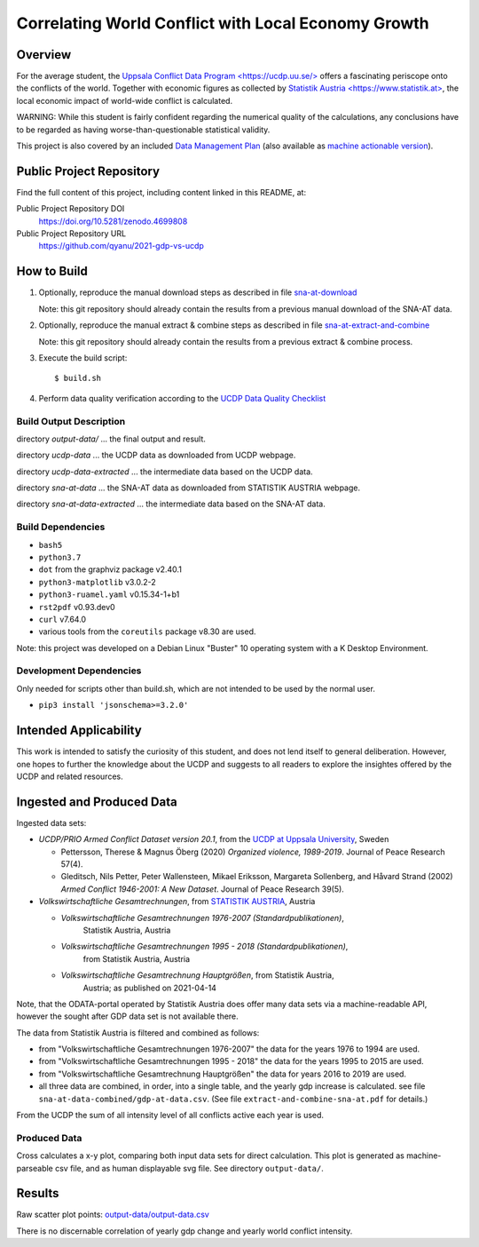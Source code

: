 
******************************************************
 Correlating World Conflict with Local Economy Growth
******************************************************

Overview
========

For the average student, the
`Uppsala Conflict Data Program <https://ucdp.uu.se/> <https://ucdp.uu.se/>`_
offers a fascinating periscope onto the conflicts of the world.
Together with economic figures as collected by
`Statistik Austria <https://www.statistik.at> <https://www.statistik.at>`_,
the local economic impact of world-wide conflict is calculated.

WARNING: While this student is fairly confident regarding the numerical
quality of the calculations, any conclusions have to be regarded as having
worse-than-questionable statistical validity.

This project is also covered by an included
`Data Management Plan <data-management-plan.pdf>`_
(also available as `machine actionable version <data-management-plan.json>`_).

Public Project Repository
=========================

Find the full content of this project, including content linked in this
README, at:

Public Project Repository DOI
  https://doi.org/10.5281/zenodo.4699808

Public Project Repository URL
  https://github.com/qyanu/2021-gdp-vs-ucdp


How to Build
============

1. Optionally, reproduce the manual download steps as described in file
   `sna-at-download <code/sna-at-download.pdf>`_

   Note: this git repository should already contain the results from a
   previous manual download of the SNA-AT data.

2. Optionally, reproduce the manual extract & combine steps as described in
   file `sna-at-extract-and-combine <code/sna-at-extract-and-combine.pdf>`_

   Note: this git repository should already contain the results from a
   previous extract & combine process.

3. Execute the build script::

   $ build.sh

4. Perform data quality verification according to the
   `UCDP Data Quality Checklist <code/ucdp-quality-checklist.pdf>`_

Build Output Description
------------------------

directory `output-data/`
\... the final output and result.

directory `ucdp-data`
\... the UCDP data as downloaded from UCDP webpage.

directory `ucdp-data-extracted`
\... the intermediate data based on the UCDP data.

directory `sna-at-data`
\... the SNA-AT data as downloaded from STATISTIK AUSTRIA webpage.

directory `sna-at-data-extracted`
\... the intermediate data based on the SNA-AT data.

Build Dependencies
------------------

* :literal:`bash5`
* :literal:`python3.7`
* :literal:`dot` from the graphviz package v2.40.1
* :literal:`python3-matplotlib` v3.0.2-2
* :literal:`python3-ruamel.yaml` v0.15.34-1+b1
* :literal:`rst2pdf` v0.93.dev0
* :literal:`curl` v7.64.0
* various tools from the :literal:`coreutils` package v8.30 are used.

Note: this project was developed on a Debian Linux "Buster" 10 operating
system with a K Desktop Environment.

Development Dependencies
------------------------

Only needed for scripts other than build.sh, which are not intended to
be used by the normal user.

* ``pip3 install 'jsonschema>=3.2.0'``


Intended Applicability
======================

This work is intended to satisfy the curiosity of this student, and does not
lend itself to general deliberation.
However, one hopes to further the knowledge about the UCDP and suggests to
all readers to explore the insightes offered by the UCDP and related resources.


Ingested and Produced Data
==========================

Ingested data sets:

* `UCDP/PRIO Armed Conflict Dataset version 20.1`,
  from the `UCDP at Uppsala University <https://ucdp.uu.se>`_, Sweden

  * Pettersson, Therese & Magnus Öberg (2020) `Organized violence, 1989-2019`.
    Journal of Peace Research 57(4).
  * Gleditsch, Nils Petter, Peter Wallensteen, Mikael Eriksson,
    Margareta Sollenberg, and Håvard Strand (2002) `Armed Conflict 1946-2001:
    A New Dataset`. Journal of Peace Research 39(5).

* `Volkswirtschaftliche Gesamtrechnungen`,
  from `STATISTIK AUSTRIA <https://www.statistik.at>`_, Austria

  * `Volkswirtschaftliche Gesamtrechnungen 1976-2007 (Standardpublikationen)`,
     Statistik Austria, Austria
  * `Volkswirtschaftliche Gesamtrechnungen 1995 - 2018 (Standardpublikationen)`,
     from Statistik Austria, Austria
  * `Volkswirtschaftliche Gesamtrechnung Hauptgrößen`, from Statistik Austria,
     Austria; as published on 2021-04-14

Note, that the ODATA-portal operated by Statistik Austria does offer many
data sets via a machine-readable API, however the sought after GDP data set
is not available there.


.. image:: dataflow-overview.pdf
  :width: 100%
  :alt: Data Flow Overview


The data from Statistik Austria is filtered and combined as follows:

* from "Volkswirtschaftliche Gesamtrechnungen 1976-2007" the data for the
  years 1976 to 1994 are used.
* from "Volkswirtschaftliche Gesamtrechnungen 1995 - 2018" the data for the
  years 1995 to 2015 are used.
* from "Volkswirtschaftliche Gesamtrechnung Hauptgrößen" the data for years
  2016 to 2019 are used.
* all three data are combined, in order, into a single table, and the yearly
  gdp increase is calculated.
  see file ``sna-at-data-combined/gdp-at-data.csv``.
  (See file ``extract-and-combine-sna-at.pdf`` for details.)

From the UCDP the sum of all intensity level of all conflicts active each
year is used.


Produced Data
-------------

Cross calculates a x-y plot, comparing both input data sets for direct
calculation. This plot is generated as machine-parseable csv file, and
as human displayable svg file.
See directory ``output-data/``.


Results
=======

.. image:: output-data/output-data.pdf
  :width: 100%
  :alt: Output Data Plot

Raw scatter plot points: `<output-data/output-data.csv>`_

There is no discernable correlation of yearly gdp change and yearly
world conflict intensity.
